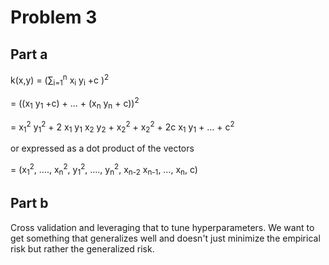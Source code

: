 #+AUTHOR: Bill Chambers :: StudentID:25912237
#+LATEX_HEADER: \usepackage[margin=1in]{geometry}

* Problem 3

** Part a
k(x,y) = (\sum_{i=1}^{n} x_i y_i +c )^2

= ((x_1 y_1 +c) + ... + (x_n y_n + c))^2

= x_1^2 y_1^2 + 2 x_1 y_1 x_2 y_2 + x_2^2 + x_2^2 + 2c x_1 y_1 + ... + c^2

or expressed as a dot product of the vectors

= (x_1^2, ...., x_n^2, y_1^2, ...., y_n^2, \sqrt{2}x_{n-2} x_{n-1}, ..., \sqrt{2c} x_n, c)

** Part b
Cross validation and leveraging that to tune hyperparameters. We want to get something that generalizes well and doesn't just minimize the empirical risk but rather the generalized risk.
